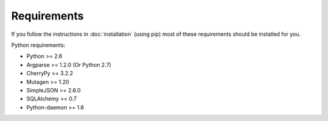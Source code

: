 Requirements
------------

If you follow the instructions in :doc:`installation` (using pip) most of
these requirements should be installed for you.

Python requirements:

* Python >= 2.6
* Argparse >= 1.2.0 (Or Python 2.7)
* CherryPy >= 3.2.2
* Mutagen >= 1.20
* SimpleJSON >= 2.6.0
* SQLAlchemy >= 0.7
* Python-daemon >= 1.6
